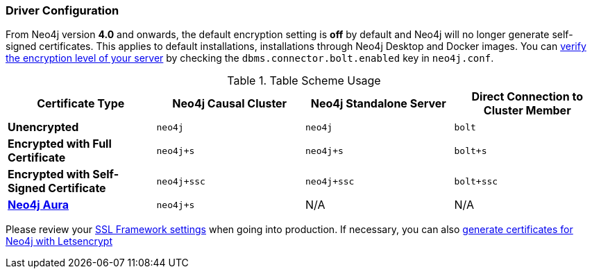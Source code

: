 
[#driver-configuration]
=== Driver Configuration

From Neo4j version **4.0** and onwards, the default encryption setting is *off* by default and Neo4j will no longer generate self-signed certificates.
This applies to default installations, installations through Neo4j Desktop and Docker images.
You can https://neo4j.com/docs/migration-guide/4.0/upgrade-driver/#_configure_ssl_policy_for_bolt_server_and_https_server[verify the encryption level of your server^] by checking the `dbms.connector.bolt.enabled` key in `neo4j.conf`.

// tag::table[]
.Table Scheme Usage
|===
| Certificate Type | Neo4j Causal Cluster | Neo4j Standalone Server  | Direct Connection to Cluster Member

| *Unencrypted*
| `neo4j`
| `neo4j`
| `bolt`

| *Encrypted with Full Certificate*
| `neo4j+s`
| `neo4j+s`
| `bolt+s`


| *Encrypted with Self-Signed Certificate*
| `neo4j+ssc`
| `neo4j+ssc`
| `bolt+ssc`

| *https://neo4j.com/aura/[Neo4j Aura^]*
| `neo4j+s`
| N/A
| N/A

|===


Please review your https://neo4j.com/docs/operations-manual/4.0/security/ssl-framework/[SSL Framework settings^] when going into production.
If necessary, you can also https://medium.com/neo4j/getting-certificates-for-neo4j-with-letsencrypt-a8d05c415bbd[generate certificates for Neo4j with Letsencrypt^]
// end::table[]
